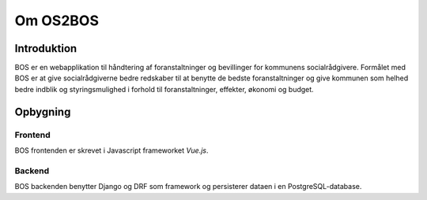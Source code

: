 =========
Om OS2BOS
=========

Introduktion
============
BOS er en webapplikation til håndtering af foranstaltninger og bevillinger for kommunens socialrådgivere.
Formålet med BOS er at give socialrådgiverne bedre redskaber til at benytte de bedste foranstaltninger og give kommunen som helhed bedre indblik og styringsmulighed i forhold til foranstaltninger, effekter, økonomi og budget.

.. image:: graphics/bos_example.png
   :scale: 25

Opbygning
=========

--------
Frontend
--------
BOS frontenden er skrevet i Javascript frameworket `Vue.js`.

-------
Backend
-------
BOS backenden benytter Django og DRF som framework og persisterer dataen i en PostgreSQL-database.
   
